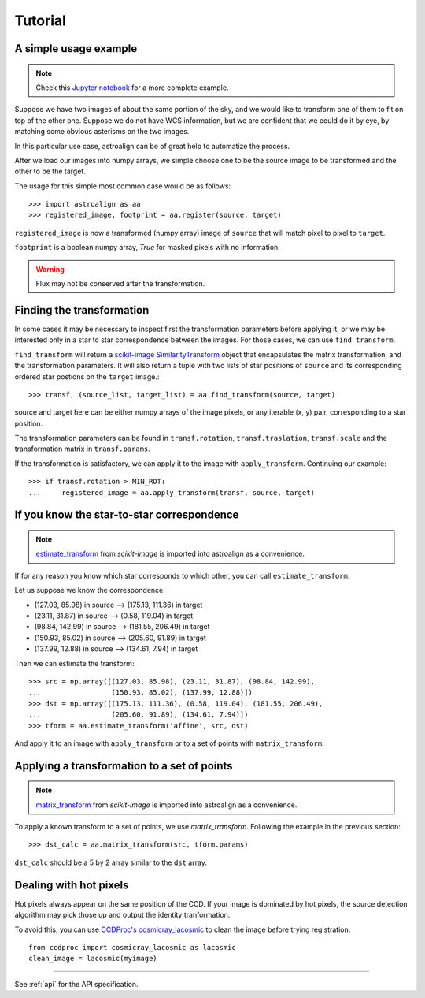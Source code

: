 Tutorial
========

A simple usage example
----------------------

.. note::
    Check this `Jupyter notebook <http://toros-astro.github.io/astroalign/>`_ for a more complete example.

Suppose we have two images of about the same portion of the sky, and we would like to transform one of them to fit on top of the other one.
Suppose we do not have WCS information, but we are confident that we could do it by eye, by matching some obvious asterisms on the two images.

In this particular use case, astroalign can be of great help to automatize the process.

After we load our images into numpy arrays, we simple choose one to be the source image to be transformed and the other to be the target.

The usage for this simple most common case would be as follows::

    >>> import astroalign as aa
    >>> registered_image, footprint = aa.register(source, target)

``registered_image`` is now a transformed (numpy array) image of ``source`` that will match pixel to pixel to ``target``.

``footprint`` is a boolean numpy array, `True` for masked pixels with no information.

.. warning::
    Flux may not be conserved after the transformation.


Finding the transformation
--------------------------

In some cases it may be necessary to inspect first the transformation parameters before applying it,
or we may be interested only in a star to star correspondence between the images.
For those cases, we can use ``find_transform``.

``find_transform`` will return a `scikit-image <http://scikit-image.org>`_ `SimilarityTransform <http://scikit-image.org/docs/dev/api/skimage.transform.html#skimage.transform.SimilarityTransform>`_ object that encapsulates the matrix transformation,
and the transformation parameters.
It will also return a tuple with two lists of star positions of ``source`` and its corresponding ordered star postions on
the ``target`` image.::

    >>> transf, (source_list, target_list) = aa.find_transform(source, target)

source and target here can be either numpy arrays of the image pixels, or any iterable (x, y) pair,
corresponding to a star position.

The transformation parameters can be found in ``transf.rotation``, ``transf.traslation``, ``transf.scale``
and the transformation matrix in ``transf.params``.

If the transformation is satisfactory, we can apply it to the image with ``apply_transform``.
Continuing our example::

    >>> if transf.rotation > MIN_ROT:
    ...     registered_image = aa.apply_transform(transf, source, target)

If you know the star-to-star correspondence
-------------------------------------------

.. note::
    `estimate_transform <http://scikit-image.org/docs/dev/api/skimage.transform.html#skimage.transform.estimate_transform>`_
    from `scikit-image` is imported into astroalign as a convenience.

If for any reason you know which star corresponds to which other, you can call ``estimate_transform``.

Let us suppose we know the correspondence:

- (127.03, 85.98) in source --> (175.13, 111.36) in target
- (23.11, 31.87) in source --> (0.58, 119.04) in target
- (98.84, 142.99) in source --> (181.55, 206.49) in target
- (150.93, 85.02) in source --> (205.60, 91.89) in target
- (137.99, 12.88) in source --> (134.61, 7.94) in target

Then we can estimate the transform::

    >>> src = np.array([(127.03, 85.98), (23.11, 31.87), (98.84, 142.99),
    ...                 (150.93, 85.02), (137.99, 12.88)])
    >>> dst = np.array([(175.13, 111.36), (0.58, 119.04), (181.55, 206.49),
    ...                 (205.60, 91.89), (134.61, 7.94)])
    >>> tform = aa.estimate_transform('affine', src, dst)

And apply it to an image with ``apply_transform`` or to a set of points with ``matrix_transform``.

Applying a transformation to a set of points
--------------------------------------------

.. note::
    `matrix_transform <http://scikit-image.org/docs/dev/api/skimage.transform.html#skimage.transform.matrix_transform>`_
    from `scikit-image` is imported into astroalign as a convenience.

To apply a known transform to a set of points, we use `matrix_transform`.
Following the example in the previous section::

    >>> dst_calc = aa.matrix_transform(src, tform.params)

``dst_calc`` should be a 5 by 2 array similar to the ``dst`` array.


Dealing with hot pixels
-----------------------

Hot pixels always appear on the same position of the CCD.
If your image is dominated by hot pixels, the source detection algorithm may pick those up
and output the identity tranformation.

To avoid this, you can use `CCDProc's cosmicray_lacosmic <https://ccdproc.readthedocs.io/en/latest/api/ccdproc.cosmicray_lacosmic.html>`_ to clean the image before trying registration::

    from ccdproc import cosmicray_lacosmic as lacosmic
    clean_image = lacosmic(myimage)

----------------------------------------

See :ref:`api` for the API specification.
